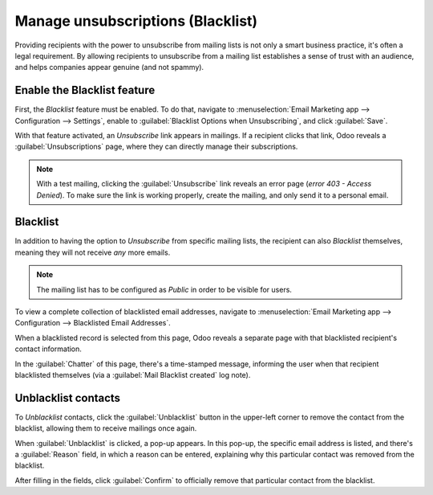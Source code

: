 ==================================
Manage unsubscriptions (Blacklist)
==================================

Providing recipients with the power to unsubscribe from mailing lists is not only a smart business
practice, it's often a legal requirement. By allowing recipients to unsubscribe from a mailing list
establishes a sense of trust with an audience, and helps companies appear genuine (and not spammy).

Enable the Blacklist feature
============================

First, the *Blacklist* feature must be enabled. To do that, navigate to :menuselection:`Email
Marketing app --> Configuration --> Settings`, enable to :guilabel:`Blacklist Options when
Unsubscribing`, and click :guilabel:`Save`.

.. image:: unsubscriptions/blacklist-feature.png
   :align: center
   :alt: View of the blacklist feature in the Settings page of the Odoo Email Marketing app.

With that feature activated, an *Unsubscribe* link appears in mailings. If a recipient clicks that
link, Odoo reveals a :guilabel:`Unsubscriptions` page, where they can directly manage their
subscriptions.

.. note::
   With a test mailing, clicking the :guilabel:`Unsubscribe` link reveals an error page (*error 403
   - Access Denied*). To make sure the link is working properly, create the mailing, and only send
   it to a personal email.

Blacklist
=========

In addition to having the option to *Unsubscribe* from specific mailing lists, the recipient can
also *Blacklist* themselves, meaning they will not receive *any* more emails.

.. note::
   The mailing list has to be configured as *Public* in order to be visible for users.

To view a complete collection of blacklisted email addresses, navigate to :menuselection:`Email
Marketing app --> Configuration --> Blacklisted Email Addresses`.

.. image:: unsubscriptions/blacklisted-email-addresses.png
   :align: center
   :alt: View of the blacklisted email addresses page in Odoo Email Marketing.

When a blacklisted record is selected from this page, Odoo reveals a separate page with that
blacklisted recipient's contact information.

.. image:: unsubscriptions/blacklisted-contact-form.png
   :align: center
   :alt: View of a blacklisted contact detail form in Odoo Email Marketing.

In the :guilabel:`Chatter` of this page, there's a time-stamped message, informing the user when
that recipient blacklisted themselves (via a :guilabel:`Mail Blacklist created` log note).

Unblacklist contacts
====================

To *Unblacklist* contacts, click the :guilabel:`Unblacklist` button in the upper-left corner to
remove the contact from the blacklist, allowing them to receive mailings once again.

When :guilabel:`Unblacklist` is clicked, a pop-up appears. In this pop-up, the specific email
address is listed, and there's a :guilabel:`Reason` field, in which a reason can be entered,
explaining why this particular contact was removed from the blacklist.

.. image:: unsubscriptions/unblacklist-popup.png
   :align: center
   :alt: View of the unblacklist pop-up window in the Odoo Email Marketing application.

After filling in the fields, click :guilabel:`Confirm` to officially remove that particular contact
from the blacklist.

.. seealso::
   - :doc:`/applications/marketing/email_marketing`
   - :doc:`/applications/marketing/email_marketing/mailing_lists`
